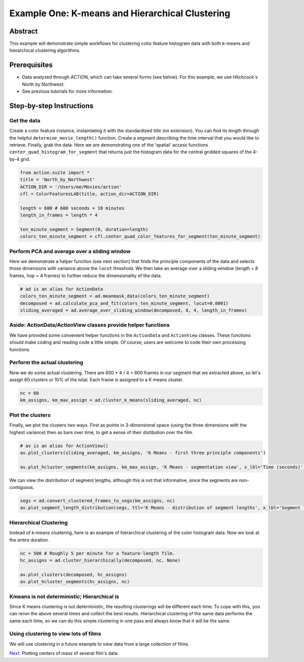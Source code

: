 **************************************************
Example One: K-means and Hierarchical Clustering
**************************************************

Abstract
========

This example will demonstrate simple workflows for clustering color feature histogram data with both k-means and hierarchical clustering algorithms.

Prerequisites
=============

* Data analyzed through ACTION, which can take several forms (see below). For this example, we use Hitchcock's North by Northwest.
* See previous tutorials for more information.

Step-by-step Instructions
=========================

Get the data
------------

Create a color feature instance, instantiating it with the standardized title (no extension). You can find its length through the helpful ``determine_movie_length()`` function. Create a segment describing the time interval that you would like to retrieve. Finally, grab the data. Here we are demonstrating one of the 'spatial' access functions ``center_quad_histogram_for_segment`` that returns just the histogram data for the central gridded squares of the 4-by-4 grid.

.. code-block:: python

	from action.suite import *
	title = 'North_by_Northwest'
	ACTION_DIR = '/Users/me/Movies/action'
	cfl = ColorFeaturesLAB(title, action_dir=ACTION_DIR)

	length = 600 # 600 seconds = 10 minutes
	length_in_frames = length * 4

	ten_minute_segment = Segment(0, duration=length)
	colors_ten_minute_segment = cfl.center_quad_color_features_for_segment(ten_minute_segment)


Perform PCA and average over a sliding window
---------------------------------------------

Here we demonstrate a helper function (see next section) that finds the principle components of the data and selects those dimensions with variance above the ``locut`` threshold. We then take an average over a sliding window (length = 8 frames, hop = 4 frames) to further reduce the dimensionality of the data.

.. code-block:: python

	# ad is an alias for ActionData
	colors_ten_minute_segment = ad.meanmask_data(colors_ten_minute_segment)
	decomposed = ad.calculate_pca_and_fit(colors_ten_minute_segment, locut=0.0001)
	sliding_averaged = ad.average_over_sliding_window(decomposed, 8, 4, length_in_frames)

Aside: ActionData/ActionView classes provide helper functions
-------------------------------------------------------------

We have provided some convenient helper functions in the ``ActionData`` and ``ActionView`` classes. These functions should make coding and reading code a little simple. Of course, users are welcome to code their own processing functions.

Perform the actual clustering
-----------------------------

Now we do some actual clustering. There are 600 * 4 / 4 = 600 frames in our segment that we extracted above, so let's assign 60 clusters or 10% of the total. Each frame is assigned to a K means cluster.

.. code-block:: python

	nc = 60
	km_assigns, km_max_assign = ad.cluster_k_means(sliding_averaged, nc)

Plot the clusters
-----------------

Finally, we plot the clusters two ways. First as points in 3-dimensional space (using the three dimensions with the highest variance) then as bars over time, to get a sense of their distibution over the film. 

.. code-block:: python

	# av is an alias for ActionView()
	av.plot_clusters(sliding_averaged, km_assigns, 'K Means - first three principle components')
	
	av.plot_hcluster_segments(km_assigns, km_max_assign, 'K Means - segmentation view', x_lbl='Time (seconds)', y_lbl='Labeling')
	
We can view the distribution of segment lengths, although this is not that informative, since the segments are non-contiguous.

.. code-block:: python

	segs = ad.convert_clustered_frames_to_segs(km_assigns, nc)
	av.plot_segment_length_distribution(segs, ttl='K Means - distribution of segment lengths', x_lbl='Segment length (1/4 seconds)', y_lbl='Frequency')

.. image:: /images/action_ex1A_kmeans.png
.. image:: /images/action_ex1A_kmeans_segments.png
.. image:: /images/action_ex1A_kmeans_seg_distro.png


Hierarchical Clustering
-----------------------

Instead of k-means clustering, here is an example of hierarchical clustering of the color histogram data. Now we look at the entire duration.

.. code-block:: python

	nc = 500 # Roughly 5 per minute for a feature-length film.
	hc_assigns = ad.cluster_hierarchically(decomposed, nc, None)

	av.plot_clusters(decomposed, hc_assigns)
	av.plot_hcluster_segments(hc_assigns, nc)

.. image:: /images/action_ex1B_dims_0_2.png
.. image:: /images/action_ex1B_segs_zoomed.png
.. image:: /images/action_ex1B_distro.png

Kmeans is not deterministic; Hierarchical is
--------------------------------------------

Since K means clustering is not deterministic, the resulting clusterings will be different each time. To cope with this, you can rerun the above several times and collect the best results. Hierarchical clustering of the same data performs the same each time, so we can do this simple clustering in one pass and always know that it will be the same.

Using clustering to view lots of films
--------------------------------------

We will use clustering in a future example to view data from a large collection of films.

`Next <example_two_centers_of_mass.html>`_: Plotting centers of mass of several film's data.